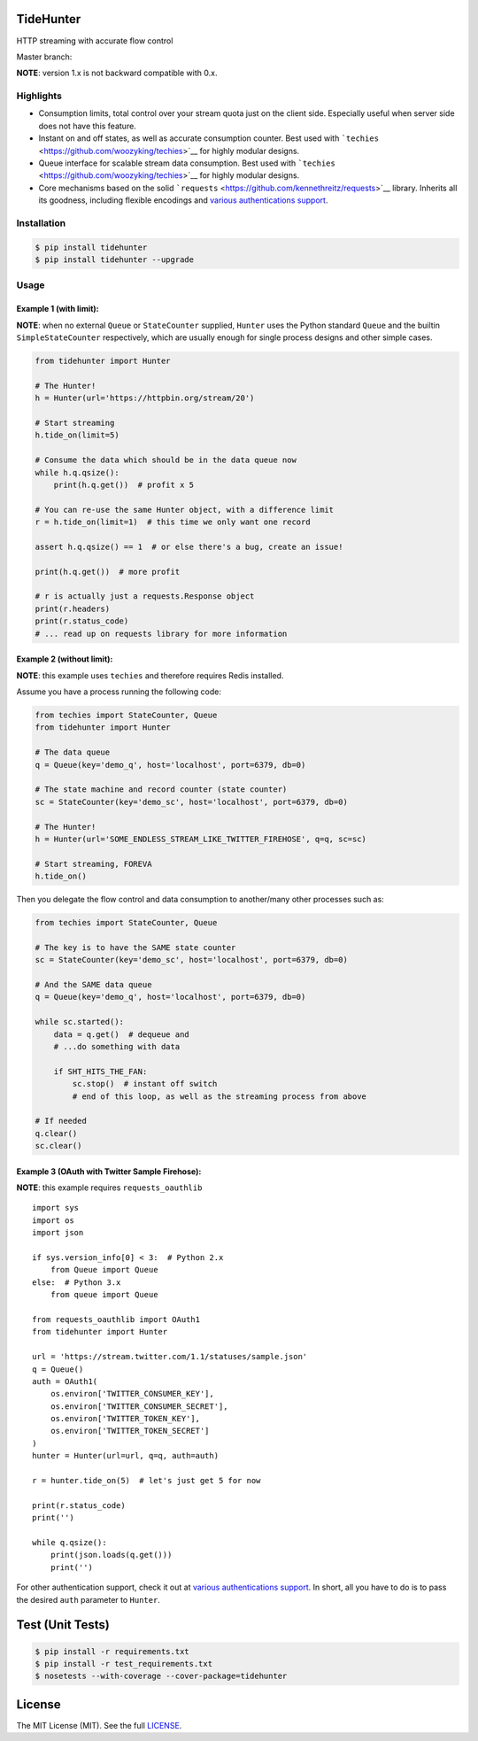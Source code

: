 TideHunter
==========

HTTP streaming with accurate flow control

Master branch: |Build Status|

**NOTE**: version 1.x is not backward compatible with 0.x.

Highlights
----------

-  Consumption limits, total control over your stream quota just on the
   client side. Especially useful when server side does not have this
   feature.
-  Instant on and off states, as well as accurate consumption counter.
   Best used with ```techies`` <https://github.com/woozyking/techies>`__
   for highly modular designs.
-  Queue interface for scalable stream data consumption. Best used with
   ```techies`` <https://github.com/woozyking/techies>`__ for highly
   modular designs.
-  Core mechanisms based on the solid
   ```requests`` <https://github.com/kennethreitz/requests>`__ library.
   Inherits all its goodness, including flexible encodings and `various
   authentications
   support <http://docs.python-requests.org/en/latest/user/authentication/>`__.

Installation
------------

.. code:: bash

    $ pip install tidehunter
    $ pip install tidehunter --upgrade

Usage
-----

Example 1 (with limit):
~~~~~~~~~~~~~~~~~~~~~~~

**NOTE**: when no external ``Queue`` or ``StateCounter`` supplied,
``Hunter`` uses the Python standard ``Queue`` and the builtin
``SimpleStateCounter`` respectively, which are usually enough for single
process designs and other simple cases.

.. code:: python

    from tidehunter import Hunter

    # The Hunter!
    h = Hunter(url='https://httpbin.org/stream/20')

    # Start streaming
    h.tide_on(limit=5)

    # Consume the data which should be in the data queue now
    while h.q.qsize():
        print(h.q.get())  # profit x 5

    # You can re-use the same Hunter object, with a difference limit
    r = h.tide_on(limit=1)  # this time we only want one record

    assert h.q.qsize() == 1  # or else there's a bug, create an issue!

    print(h.q.get())  # more profit

    # r is actually just a requests.Response object
    print(r.headers)
    print(r.status_code)
    # ... read up on requests library for more information

Example 2 (without limit):
~~~~~~~~~~~~~~~~~~~~~~~~~~

**NOTE**: this example uses ``techies`` and therefore requires Redis
installed.

Assume you have a process running the following code:

.. code:: python

    from techies import StateCounter, Queue
    from tidehunter import Hunter

    # The data queue
    q = Queue(key='demo_q', host='localhost', port=6379, db=0)

    # The state machine and record counter (state counter)
    sc = StateCounter(key='demo_sc', host='localhost', port=6379, db=0)

    # The Hunter!
    h = Hunter(url='SOME_ENDLESS_STREAM_LIKE_TWITTER_FIREHOSE', q=q, sc=sc)

    # Start streaming, FOREVA
    h.tide_on()

Then you delegate the flow control and data consumption to another/many
other processes such as:

.. code:: python

    from techies import StateCounter, Queue

    # The key is to have the SAME state counter
    sc = StateCounter(key='demo_sc', host='localhost', port=6379, db=0)

    # And the SAME data queue
    q = Queue(key='demo_q', host='localhost', port=6379, db=0)

    while sc.started():
        data = q.get()  # dequeue and
        # ...do something with data

        if SHT_HITS_THE_FAN:
            sc.stop()  # instant off switch
            # end of this loop, as well as the streaming process from above

    # If needed
    q.clear()
    sc.clear()

Example 3 (OAuth with Twitter Sample Firehose):
~~~~~~~~~~~~~~~~~~~~~~~~~~~~~~~~~~~~~~~~~~~~~~~

**NOTE**: this example requires ``requests_oauthlib``

::

    import sys
    import os
    import json

    if sys.version_info[0] < 3:  # Python 2.x
        from Queue import Queue
    else:  # Python 3.x
        from queue import Queue

    from requests_oauthlib import OAuth1
    from tidehunter import Hunter

    url = 'https://stream.twitter.com/1.1/statuses/sample.json'
    q = Queue()
    auth = OAuth1(
        os.environ['TWITTER_CONSUMER_KEY'],
        os.environ['TWITTER_CONSUMER_SECRET'],
        os.environ['TWITTER_TOKEN_KEY'],
        os.environ['TWITTER_TOKEN_SECRET']
    )
    hunter = Hunter(url=url, q=q, auth=auth)

    r = hunter.tide_on(5)  # let's just get 5 for now

    print(r.status_code)
    print('')

    while q.qsize():
        print(json.loads(q.get()))
        print('')

For other authentication support, check it out at `various
authentications
support <http://docs.python-requests.org/en/latest/user/authentication/>`__.
In short, all you have to do is to pass the desired ``auth`` parameter
to ``Hunter``.

Test (Unit Tests)
=================

.. code:: bash

    $ pip install -r requirements.txt
    $ pip install -r test_requirements.txt
    $ nosetests --with-coverage --cover-package=tidehunter

License
=======

The MIT License (MIT). See the full
`LICENSE <https://github.com/woozyking/tidehunter/blob/master/LICENSE>`__.

.. |Build Status| image:: https://travis-ci.org/woozyking/tidehunter.png?branch=master
   :target: https://travis-ci.org/woozyking/tidehunter
